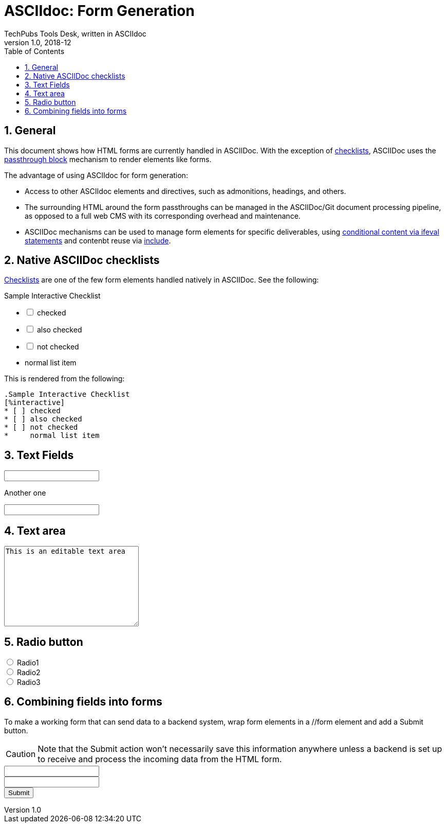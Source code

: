 = ASCIIdoc: Form Generation
TechPubs Tools Desk, written in ASCIIdoc 
v1.0, 2018-12
:doctype: book
:encoding: utf-8
:lang: en
:toc: left
:toclevels: 2
:numbered:

== General

This document shows how HTML forms are currently handled in ASCIIDoc. With the exception of  https://asciidoctor.org/docs/user-manual/#checklist[checklists], ASCIIDoc uses the https://asciidoctor.org/docs/user-manual/#pass-blocks[passthrough block] mechanism to render elements like forms.

The advantage of using ASCIIdoc for form generation:

* Access to other ASCIIdoc elements and directives, such as admonitions, headings, and others.

* The surrounding HTML around the form passthroughs can be managed in the ASCIIDoc/Git document processing pipeline, as opposed to a full web CMS with its corresponding overhead and maintenance. 

* ASCIIDoc mechanisms can be used to manage form elements for specific deliverables, using https://asciidoctor.org/docs/user-manual/#conditional-preprocessor-directives[conditional content via ifeval statements]  and contenbt reuse via https://asciidoctor.org/docs/user-manual/#include-directive[include].

== Native ASCIIDoc checklists

https://asciidoctor.org/docs/user-manual/#checklist[Checklists] are one of the few form elements handled natively in ASCIIDoc. See the following:

.Sample Interactive Checklist
[%interactive]
* [ ] checked
* [ ] also checked
* [ ] not checked
*     normal list item

This is rendered from the following:

[source,adoc]
----
.Sample Interactive Checklist
[%interactive]
* [ ] checked
* [ ] also checked
* [ ] not checked
*     normal list item
----

== Text Fields
++++
<input type="text" name="field1">
++++

Another one

++++
<input type="text" name="field2">
++++

== Text area

++++
<textarea name="message" rows="10" cols="30">
This is an editable text area
</textarea>
++++

== Radio button

++++
  <input type="radio" name="radio" value="radio1"> Radio1<br>
  <input type="radio" name="radio" value="radio2"> Radio2<br>
  <input type="radio" name="radio" value="radio3"> Radio3
++++

== Combining fields into forms

To make a working form that can send data to a backend system, wrap form elements in a //form element and add a Submit button.

[CAUTION]
====
Note that the Submit action won't necessarily save this information anywhere unless a backend is set up to receive and process the incoming data from the HTML form.
====

++++
<form>
<input type="text" name="field3"><br>
<input type="text" name="field4"><br>

<input type="submit" value="Submit">
</form
++++